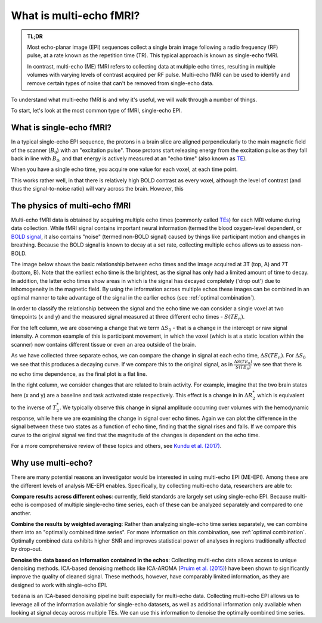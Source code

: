 What is multi-echo fMRI?
========================

.. admonition:: TL;DR

    Most echo-planar image (EPI) sequences collect a single brain image following
    a radio frequency (RF) pulse, at a rate known as the repetition time (TR).
    This typical approach is known as single-echo fMRI.

    In contrast, multi-echo (ME) fMRI refers to collecting data at multiple echo times,
    resulting in multiple volumes with varying levels of contrast acquired per RF pulse.
    Multi-echo fMRI can be used to identify and remove certain types of noise that can't
    be removed from single-echo data.

To understand what multi-echo fMRI is and why it's useful,
we will walk through a number of things.

To start, let's look at the most common type of fMRI, single-echo EPI.

What is single-echo fMRI?
-------------------------

In a typical single-echo EPI sequence,
the protons in a brain slice are aligned perpendicularly to the main magnetic field of the scanner (:math:`B_0`) with an "excitation pulse".
Those protons start releasing energy from the excitation pulse as they fall back in line with :math:`B_0`,
and that energy is actively measured at an "echo time" (also known as `TE`_).

When you have a single echo time, you acquire one value for each voxel, at each time point.

.. image:: /_static/mr_schematic_single_echo.png

This works rather well, in that there is relatively high BOLD contrast as every voxel,
although the level of contrast (and thus the signal-to-noise ratio) will vary across the brain.
However, this

.. _multi-echo physics:

The physics of multi-echo fMRI
------------------------------
Multi-echo fMRI data is obtained by acquiring multiple echo times (commonly called
`TEs`_) for each MRI volume during data collection.
While fMRI signal contains important neural information (termed the blood
oxygen-level dependent, or `BOLD signal`_,
it also contains "noise" (termed non-BOLD signal) caused by things like
participant motion and changes in breathing.
Because the BOLD signal is known to decay at a set rate, collecting multiple
echos allows us to assess non-BOLD.

The image below shows the basic relationship between echo times and the image acquired at
3T (top, A) and 7T (bottom, B). Note that the earliest echo time is the brightest, as the
signal has only had a limited amount of time to decay.
In addition, the latter echo times show areas in which is the signal has decayed completely ('drop out')
due to inhomogeneity in the magnetic field.
By using the information across multiple echos these images can be combined in
an optimal manner to take advantage of the signal
in the earlier echos (see :ref:`optimal combination`).

.. image:: /_static/physics_signal_decay.png

.. image:: /_static/physics_multiple_echos.png

In order to classify the relationship between the signal and the echo time we can consider a
single voxel at two timepoints (x and y) and the measured signal measured at three different echo times - :math:`S(TE_n)`.

For the left column, we are observing a change that we term :math:`{\Delta}{S_0}` - that is a change
in the intercept or raw signal intensity.
A common example of this is participant movement, in which the voxel (which is at a static
location within the scanner) now contains different tissue or even an area outside of the brain.

As we have collected three separate echos, we can compare the change in signal at each echo time, :math:`{\Delta}{S(TE_n)}`.
For  :math:`{\Delta}{S_0}` we see that this produces a decaying curve.
If we compare this to the original signal, as in :math:`\frac{{\Delta}{S(TE_n)}}{S(TE_n)}`
we see that there is no echo time dependence, as the final plot is a flat line.

In the right column, we consider changes that are related to brain activity.
For example, imagine that the two brain states here (x and y) are a baseline and task activated state respectively.
This effect is a change in in :math:`{\Delta}{R_2^*}` which is equivalent
to the inverse of :math:`{T_2^*}`.
We typically observe this change in signal amplitude occurring over volumes with
the hemodynamic response, while here we are examining the change in signal over echo times.
Again we can plot the difference in the signal between these two states as a function of echo time,
finding that the signal rises and falls.
If we compare this curve to the original signal we find
that the magnitude of the changes is dependent on the echo time.

For a more comprehensive review of these topics and others, see `Kundu et al. (2017)`_.

.. _TE: http://mriquestions.com/tr-and-te.html
.. _TEs: http://mriquestions.com/tr-and-te.html
.. _BOLD signal: http://www.fil.ion.ucl.ac.uk/spm/course/slides10-zurich/Kerstin_BOLD.pdf
.. _Kundu et al. (2017): https://www.sciencedirect.com/science/article/pii/S1053811917302410?via%3Dihub


Why use multi-echo?
-------------------
There are many potential reasons an investigator would be interested in using multi-echo EPI (ME-EPI).
Among these are the different levels of analysis ME-EPI enables.
Specifically, by collecting multi-echo data, researchers are able to:

**Compare results across different echos**: currently, field standards are largely set using single-echo EPI.
Because multi-echo is composed of multiple single-echo time series, each of these can be analyzed separately
and compared to one another.

**Combine the results by weighted averaging**: Rather than analyzing single-echo time series separately,
we can combine them into an "optimally combined time series".
For more information on this combination, see :ref:`optimal combination`.
Optimally combined data exhibits higher SNR and improves statistical power of analyses in regions
traditionally affected by drop-out.

**Denoise the data based on information contained in the echos**: Collecting multi-echo data allows
access to unique denoising methods.
ICA-based denoising methods like ICA-AROMA (`Pruim et al. (2015)`_)
have been shown to significantly improve the quality of cleaned signal.
These methods, however, have comparably limited information, as they are designed to work with single-echo EPI.

``tedana`` is an ICA-based denoising pipeline built especially for
multi-echo data. Collecting multi-echo EPI allows us to leverage all of the information available for single-echo datasets,
as well as additional information only available when looking at signal decay across multiple TEs.
We can use this information to denoise the optimally combined time series.

.. _Pruim et al. (2015): https://www.sciencedirect.com/science/article/pii/S1053811915001822
